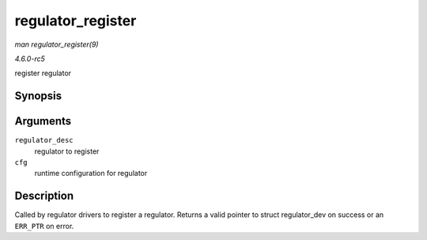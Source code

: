 .. -*- coding: utf-8; mode: rst -*-

.. _API-regulator-register:

==================
regulator_register
==================

*man regulator_register(9)*

*4.6.0-rc5*

register regulator


Synopsis
========

.. c:function:: struct regulator_dev * regulator_register( const struct regulator_desc * regulator_desc, const struct regulator_config * cfg )

Arguments
=========

``regulator_desc``
    regulator to register

``cfg``
    runtime configuration for regulator


Description
===========

Called by regulator drivers to register a regulator. Returns a valid
pointer to struct regulator_dev on success or an ``ERR_PTR`` on error.


.. ------------------------------------------------------------------------------
.. This file was automatically converted from DocBook-XML with the dbxml
.. library (https://github.com/return42/sphkerneldoc). The origin XML comes
.. from the linux kernel, refer to:
..
.. * https://github.com/torvalds/linux/tree/master/Documentation/DocBook
.. ------------------------------------------------------------------------------
